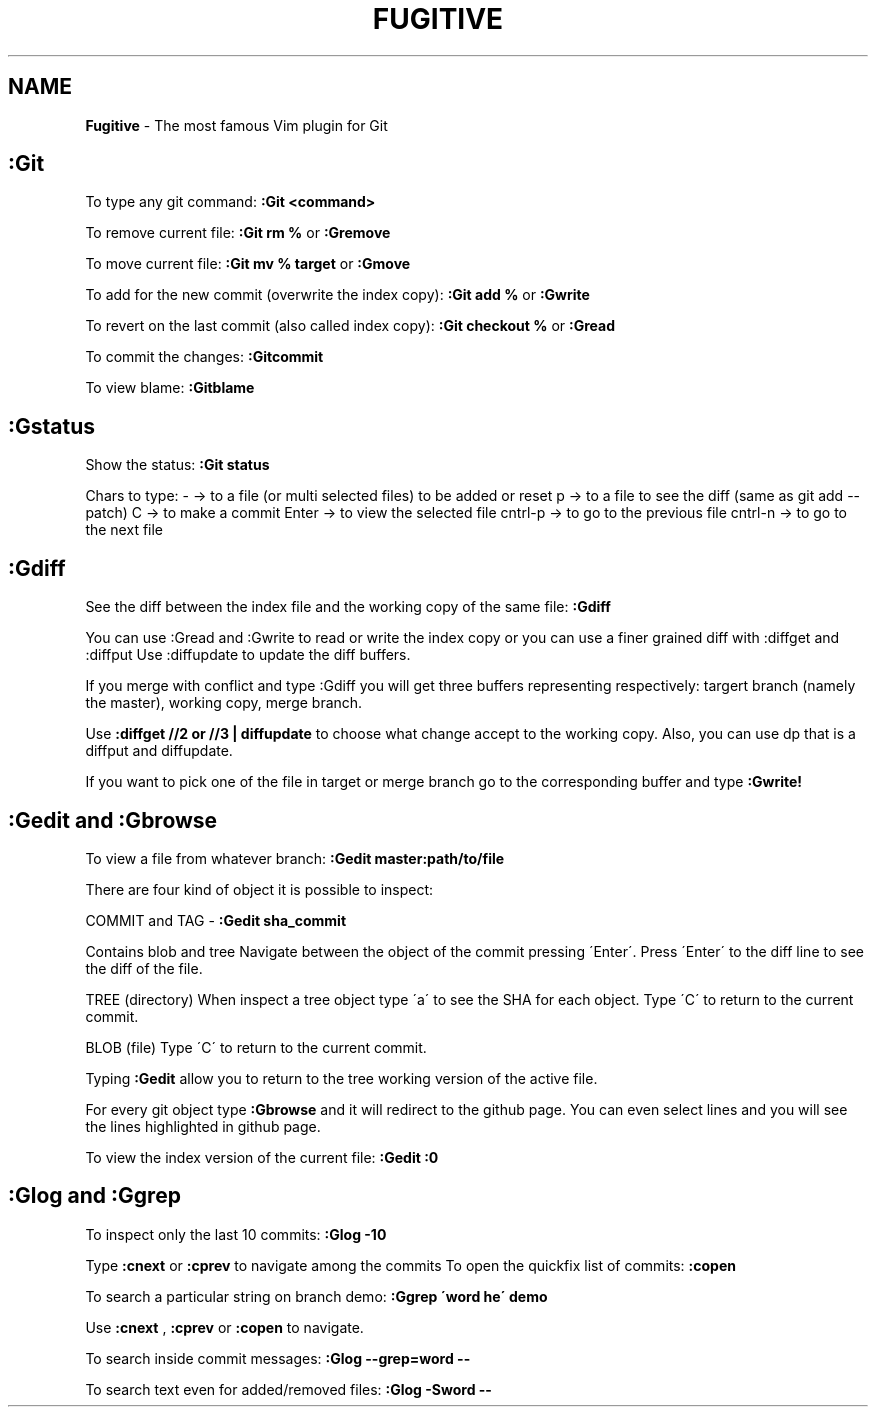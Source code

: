 .\" generated with Ronn/v0.7.3
.\" http://github.com/rtomayko/ronn/tree/0.7.3
.
.TH "FUGITIVE" "1" "June 2017" "Filippo Squillace" "fugitive"
.
.SH "NAME"
\fBFugitive\fR \- The most famous Vim plugin for Git
.
.SH ":Git"
To type any git command: \fB:Git <command>\fR
.
.P
To remove current file: \fB:Git rm %\fR or \fB:Gremove\fR
.
.P
To move current file: \fB:Git mv % target\fR or \fB:Gmove\fR
.
.P
To add for the new commit (overwrite the index copy): \fB:Git add %\fR or \fB:Gwrite\fR
.
.P
To revert on the last commit (also called index copy): \fB:Git checkout %\fR or \fB:Gread\fR
.
.P
To commit the changes: \fB:Gitcommit\fR
.
.P
To view blame: \fB:Gitblame\fR
.
.SH ":Gstatus"
Show the status: \fB:Git status\fR
.
.P
Chars to type: \- \-> to a file (or multi selected files) to be added or reset p \-> to a file to see the diff (same as git add \-\-patch) C \-> to make a commit Enter \-> to view the selected file cntrl\-p \-> to go to the previous file cntrl\-n \-> to go to the next file
.
.SH ":Gdiff"
See the diff between the index file and the working copy of the same file: \fB:Gdiff\fR
.
.P
You can use :Gread and :Gwrite to read or write the index copy or you can use a finer grained diff with :diffget and :diffput Use :diffupdate to update the diff buffers\.
.
.P
If you merge with conflict and type :Gdiff you will get three buffers representing respectively: targert branch (namely the master), working copy, merge branch\.
.
.P
Use \fB:diffget //2 or //3 | diffupdate\fR to choose what change accept to the working copy\. Also, you can use dp that is a diffput and diffupdate\.
.
.P
If you want to pick one of the file in target or merge branch go to the corresponding buffer and type \fB:Gwrite!\fR
.
.SH ":Gedit and :Gbrowse"
To view a file from whatever branch: \fB:Gedit master:path/to/file\fR
.
.P
There are four kind of object it is possible to inspect:
.
.P
COMMIT and TAG \- \fB:Gedit sha_commit\fR
.
.P
Contains blob and tree Navigate between the object of the commit pressing \'Enter\'\. Press \'Enter\' to the diff line to see the diff of the file\.
.
.P
TREE (directory) When inspect a tree object type \'a\' to see the SHA for each object\. Type \'C\' to return to the current commit\.
.
.P
BLOB (file) Type \'C\' to return to the current commit\.
.
.P
Typing \fB:Gedit\fR allow you to return to the tree working version of the active file\.
.
.P
For every git object type \fB:Gbrowse\fR and it will redirect to the github page\. You can even select lines and you will see the lines highlighted in github page\.
.
.P
To view the index version of the current file: \fB:Gedit :0\fR
.
.SH ":Glog and :Ggrep"
To inspect only the last 10 commits: \fB:Glog \-10\fR
.
.P
Type \fB:cnext\fR or \fB:cprev\fR to navigate among the commits To open the quickfix list of commits: \fB:copen\fR
.
.P
To search a particular string on branch demo: \fB:Ggrep \'word he\' demo\fR
.
.P
Use \fB:cnext\fR , \fB:cprev\fR or \fB:copen\fR to navigate\.
.
.P
To search inside commit messages: \fB:Glog \-\-grep=word \-\-\fR
.
.P
To search text even for added/removed files: \fB:Glog \-Sword \-\-\fR
